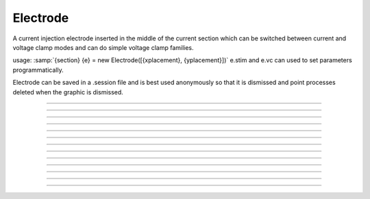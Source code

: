 .. _electrod:

Electrode
---------



.. class:: Electrode

         
    A current injection electrode inserted in the middle of the 
    current section which can be switched between current and voltage 
    clamp modes and can do simple voltage clamp families. 
     
    usage: :samp:`{section} {e} = new Electrode([{xplacement}, {yplacement}])` 
    e.stim and e.vc can used to set parameters programmatically. 
     
    Electrode can be saved in a .session file and is best used 
    anonymously so that it is dismissed and point processes deleted 
    when the graphic is dismissed. 
         

----



.. method:: Electrode.IClamp

    Switches the Electrode to single pulse current injection. Uses IClamp 
    point process. 
         

----



.. method:: Electrode.del

    Time (ms) of the onset of the current stimulus relative to t = 0. 

----



.. method:: Electrode.dur

    Duration (ms) of the current stimulus 

----



.. method:: Electrode.amp

    Amplitude (nA) of the current stimulus 
         

----



.. method:: Electrode.VClamp

    Switches the Electrode to two electrode voltage clamp. Uses :class:`VClamp` point 
    process that allows up to three level changes. The clamp is set to be ideal. 
     

----



.. method:: Electrode.dur0

    Duration in milliseconds of each level change starting at t=0. Each level 
    is concatenated. At t = dur0+dur1+dur2 the clamp is switched off and 
    no longer injects current. 
         

----



.. method:: Electrode.amp0

    Amplitude in millivolts of each level. 
         

----



.. method:: Electrode.VClampigraph

    Creates a currentgraph displaying the voltage clamp current. This button 
    exists because, with the present implementation, it is generally not 
    possible to reference the Electrode object from hoc because the only reference 
    is held by a vbox which in turn is only referenced by this Electrode. In 
    this way, when the Electrode window is dismissed, the Electrode is 
    destroyed and the point processes are removed from the neuron. 
         

----



.. method:: Electrode.VClampFamily

    Several common families for voltage clamp experiments. One should bring 
    up a current graph (VClampigraph button in VClamp card) and select KeepLines 
    in the graph popup menu. Only one clamp parameter is changed and the other 
    duration and amplitude levels are given by the values set in the VClamp panel 
    See User HocCode Electrode varyamp for the how the levels are varied. 
         

----



.. method:: Electrode.Testlevel

    varies amp1 in 10 steps 

----



.. method:: Electrode.Holding

    varies amp0 in 10 steps. Initialization is carried out at the value of amp0 
    so it is equivalent to the holding potential. 
         

----



.. method:: Electrode.Returnlevel

    varies amp2 in 10 steps. 
         
         

----



.. method:: Electrode.Location

    Shows a Shape scene of the neuron with the Electrode location marked as 
    a blue dot. The electrode location can be changed by making sure the 
    Section item in the selection menu is selected (right mouse button) and 
    pressing the left mouse button at any point on the picture of the neuron. 
    The position of the electrode is also reflected in the varlabel in the panel 
    just above the Shape. 
         
         

